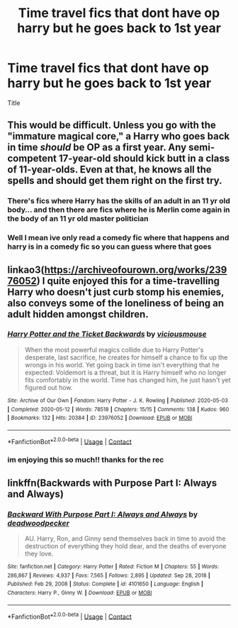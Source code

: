 #+TITLE: Time travel fics that dont have op harry but he goes back to 1st year

* Time travel fics that dont have op harry but he goes back to 1st year
:PROPERTIES:
:Author: helpmepleaseandtha
:Score: 2
:DateUnix: 1614736741.0
:DateShort: 2021-Mar-03
:FlairText: Discussion
:END:
Title


** This would be difficult. Unless you go with the "immature magical core," a Harry who goes back in time /should/ be OP as a first year. Any semi-competent 17-year-old should kick butt in a class of 11-year-olds. Even at that, he knows all the spells and should get them right on the first try.
:PROPERTIES:
:Author: JennaSayquah
:Score: 3
:DateUnix: 1614737520.0
:DateShort: 2021-Mar-03
:END:

*** There's fics where Harry has the skills of an adult in an 11 yr old body... and then there are fics where he is Merlin come again in the body of an 11 yr old master politician
:PROPERTIES:
:Author: Jon_Riptide
:Score: 5
:DateUnix: 1614738729.0
:DateShort: 2021-Mar-03
:END:


*** Well I mean ive only read a comedy fic where that happens and harry is in a comedy fic so you can guess where that goes
:PROPERTIES:
:Author: helpmepleaseandtha
:Score: 1
:DateUnix: 1614738113.0
:DateShort: 2021-Mar-03
:END:


** linkao3([[https://archiveofourown.org/works/23976052]]) I quite enjoyed this for a time-travelling Harry who doesn't just curb stomp his enemies, also conveys some of the loneliness of being an adult hidden amongst children.
:PROPERTIES:
:Author: davidwelch158
:Score: 2
:DateUnix: 1614764585.0
:DateShort: 2021-Mar-03
:END:

*** [[https://archiveofourown.org/works/23976052][*/Harry Potter and the Ticket Backwards/*]] by [[https://www.archiveofourown.org/users/viciousmouse/pseuds/viciousmouse][/viciousmouse/]]

#+begin_quote
  When the most powerful magics collide due to Harry Potter's desperate, last sacrifice, he creates for himself a chance to fix up the wrongs in his world. Yet going back in time isn't everything that he expected: Voldemort is a threat, but it is Harry himself who no longer fits comfortably in the world. Time has changed him, he just hasn't yet figured out how.
#+end_quote

^{/Site/:} ^{Archive} ^{of} ^{Our} ^{Own} ^{*|*} ^{/Fandom/:} ^{Harry} ^{Potter} ^{-} ^{J.} ^{K.} ^{Rowling} ^{*|*} ^{/Published/:} ^{2020-05-03} ^{*|*} ^{/Completed/:} ^{2020-05-12} ^{*|*} ^{/Words/:} ^{78518} ^{*|*} ^{/Chapters/:} ^{15/15} ^{*|*} ^{/Comments/:} ^{138} ^{*|*} ^{/Kudos/:} ^{960} ^{*|*} ^{/Bookmarks/:} ^{132} ^{*|*} ^{/Hits/:} ^{20384} ^{*|*} ^{/ID/:} ^{23976052} ^{*|*} ^{/Download/:} ^{[[https://archiveofourown.org/downloads/23976052/Harry%20Potter%20and%20the.epub?updated_at=1612494246][EPUB]]} ^{or} ^{[[https://archiveofourown.org/downloads/23976052/Harry%20Potter%20and%20the.mobi?updated_at=1612494246][MOBI]]}

--------------

*FanfictionBot*^{2.0.0-beta} | [[https://github.com/FanfictionBot/reddit-ffn-bot/wiki/Usage][Usage]] | [[https://www.reddit.com/message/compose?to=tusing][Contact]]
:PROPERTIES:
:Author: FanfictionBot
:Score: 1
:DateUnix: 1614764603.0
:DateShort: 2021-Mar-03
:END:


*** im enjoying this so much!! thanks for the rec
:PROPERTIES:
:Author: galaxyplaneties
:Score: 1
:DateUnix: 1614877308.0
:DateShort: 2021-Mar-04
:END:


** linkffn(Backwards with Purpose Part I: Always and Always)
:PROPERTIES:
:Author: TzarDeRus
:Score: 1
:DateUnix: 1614749292.0
:DateShort: 2021-Mar-03
:END:

*** [[https://www.fanfiction.net/s/4101650/1/][*/Backward With Purpose Part I: Always and Always/*]] by [[https://www.fanfiction.net/u/386600/deadwoodpecker][/deadwoodpecker/]]

#+begin_quote
  AU. Harry, Ron, and Ginny send themselves back in time to avoid the destruction of everything they hold dear, and the deaths of everyone they love.
#+end_quote

^{/Site/:} ^{fanfiction.net} ^{*|*} ^{/Category/:} ^{Harry} ^{Potter} ^{*|*} ^{/Rated/:} ^{Fiction} ^{M} ^{*|*} ^{/Chapters/:} ^{55} ^{*|*} ^{/Words/:} ^{286,867} ^{*|*} ^{/Reviews/:} ^{4,937} ^{*|*} ^{/Favs/:} ^{7,565} ^{*|*} ^{/Follows/:} ^{2,895} ^{*|*} ^{/Updated/:} ^{Sep} ^{28,} ^{2018} ^{*|*} ^{/Published/:} ^{Feb} ^{29,} ^{2008} ^{*|*} ^{/Status/:} ^{Complete} ^{*|*} ^{/id/:} ^{4101650} ^{*|*} ^{/Language/:} ^{English} ^{*|*} ^{/Characters/:} ^{Harry} ^{P.,} ^{Ginny} ^{W.} ^{*|*} ^{/Download/:} ^{[[http://www.ff2ebook.com/old/ffn-bot/index.php?id=4101650&source=ff&filetype=epub][EPUB]]} ^{or} ^{[[http://www.ff2ebook.com/old/ffn-bot/index.php?id=4101650&source=ff&filetype=mobi][MOBI]]}

--------------

*FanfictionBot*^{2.0.0-beta} | [[https://github.com/FanfictionBot/reddit-ffn-bot/wiki/Usage][Usage]] | [[https://www.reddit.com/message/compose?to=tusing][Contact]]
:PROPERTIES:
:Author: FanfictionBot
:Score: 1
:DateUnix: 1614749319.0
:DateShort: 2021-Mar-03
:END:
